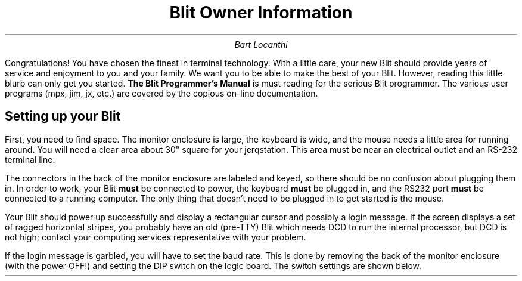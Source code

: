 .TL
Blit Owner Information
.AU
Bart Locanthi
.PP
Congratulations!  You have chosen the finest in terminal technology.
With a little care, your new Blit should provide years of service
and enjoyment to you and your family.  We want you to be able
to make the best of your Blit.  However, reading this little blurb
can only get you started.
.ft 3
The Blit Programmer's Manual
.ft 1
is must reading for the serious Blit programmer.  The various user
programs (mpx, jim, jx, etc.) are covered by the copious on-line
documentation.
.SH
Setting up your Blit
.PP
First, you need to find space.  The monitor enclosure is large,
the keyboard is wide, and the mouse needs a little area for running
around.  You will need a clear area about 30" square for your
jerqstation.  This area must be near an electrical outlet
and an RS-232 terminal line.
.PP
The connectors in the back of the monitor enclosure are labeled and
keyed, so there should be no confusion about plugging them in.  In
order to work, your Blit
.B must
be connected to power, the keyboard
.B must
be plugged in, and the RS232 port
.B must
be connected to a running computer.  The only thing that doesn't
need to be plugged in to get started is the mouse.
.PP
Your Blit should power up successfully and
display a rectangular cursor and possibly a login message.
If the screen displays a set of ragged horizontal stripes,
you probably have an old (pre-TTY) Blit which needs DCD to
run the internal processor, but DCD is not high; contact your computing services
representative with your problem.
.PP
If the login message is garbled, you will have to set the baud rate.
This is done by removing the back of the monitor enclosure (with the
power OFF!)  and setting
the DIP switch on the logic board.  The switch settings are shown below.
.PS < dipsw.pic
.DS C
Figure 1.  DIP switch settings
.DE
.PP
There is a small pushbutton behind the left side of the keyboard.
When pressed, this
"boot" switch will reset your terminal and/or hang up the phone,
depending on the settings on the DIP switch.  This is necessary when
the terminal crashes or when the host-terminal communication gets
confused.  Normally the boot switch will be set for
.B
local reset
.R
only.  If you are afforded the luxury of a hard-wired line to your host you
may wish to set it also for
.B hangup.
If both settings are selected,
you can flick the boot switch to reset just the terminal or you can
hold it down to hang up your host connection.
.PP
If you are running the ROM terminal program (the one that runs at
power-up), the key PF4 will toggle DTR to the computer.
This is useful if you must connect to a commercial data switch.
.SH
The Mouse
.PP
The standard pointing device for Blits is a round palm-sized object
called a
.B mouse.
A mouse is an
.B incremental
pointing device.  That is, it detects changes in position when you
slide it across a surface.  Because it detects incremental motion, you can pick
it up and roll it several times to move a large distance.  An area
the size of a normal piece of paper is more than enough space for
a mouse.
.PP
Those programs that make use of the mouse will display a cursor that
tracks the mouse position.  A text editor may display two cursors,
one to indicate typing position in the text, the other tracking the mouse
position.
The cursor shape may be anything
from an arrow to a little square or a meditating Buddha, depending on
the needs of the program.
Programs using the mouse will also make use of the three mouse pushbuttons
to indicate selection or actions to be performed on the selected object.
The mouse button functions, like the cursor shape, depend on the program.
.PP
What the user should remember about the mouse is that its pushbuttons
are not like those of a keyboard.  Pressing and releasing a mouse button
are two distinct events, and many programs will make use of that distinction.
.B Menus
are an example of this.  Pressing a menu button will cause
a menu to appear.  The menu selection is
.B made,
however, when the button is released.  Between these two events the
possible menu selection will track the cursor.  Each program will have
its own way of dealing with the mouse.  Read the documentation for
a program if you have any questions about how it uses the mouse.
.SH
Altered States
.PP
Your Blit is different from ordinary terminals in that the program running
inside is loadable.  This means that
.in +5
.br
\(bu  your Blit is more fun than a barrel full of 2621's.
.br
\(bu  your Blit can crash.
.br
\(bu  your Blit may not always know how to act like a terminal.
.br
\(bu  your Blit may act like a terminal to a program on Unix that
doesn't want to talk to a terminal.
.br
.in -5
The middle two points are easy to deal with by re-booting your Blit.  Dealing
with the last case may demand hanging up from Unix.  An example of this case
is the troff proofing program
.B proof.
Before sending troff output to the screen,
.B proof
first loads a program to simulate some of the functions of a typesetter.
If for some reason your Blit reverts to being a terminal without having
been told to do so by
.B proof,
you have lost control and must hang up in order to get it back.
.PP
Upon being reset (this includes power-on) your Blit starts running a
terminal program that makes it look like an ordinary terminal with a
large screen.   Setting TERM=blit will satisfy most Unix programs that
care about what kind of terminal they are talking to.
.PP
The curious may enjoy looking in /usr/jerq/lib/*term and seeing what
other, mostly dull, terminal programs there are to play with.
Other interesting demonstration programs can be found in /usr/jerq/demo.
.PP
A final caveat.  Loading a Blit program is currently possible
.B only
on a VAX or a 3B, and
.B only
when your Blit is connected either by a direct hardwired or phone line or TDK
(and not, for example, through \f2cu\f1 or \f2dcon\f1).
